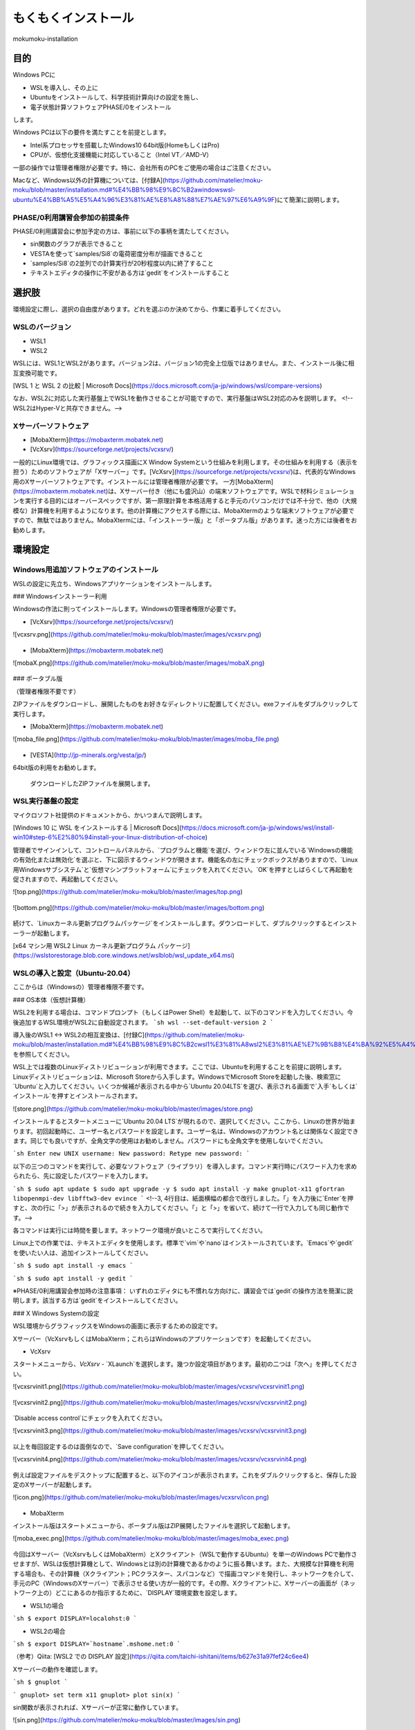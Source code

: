 もくもくインストール
=====

mokumoku-installation

目的
-----

Windows PCに

- WSLを導入し、その上に
- Ubuntuをインストールして、科学技術計算向けの設定を施し、
- 電子状態計算ソフトウェアPHASE/0をインストール

します。

Windows PCは以下の要件を満たすことを前提とします。

- Intel系プロセッサを搭載したWindows10 64bit版(HomeもしくはPro)
- CPUが、仮想化支援機能に対応していること（Intel VT／AMD-V）

一部の操作では管理者権限が必要です。特に、会社所有のPCをご使用の場合はご注意ください。

Macなど、Windows以外の計算機については、[付録A](https://github.com/matelier/moku-moku/blob/master/installation.md#%E4%BB%98%E9%8C%B2awindowswsl-ubuntu%E4%BB%A5%E5%A4%96%E3%81%AE%E8%A8%88%E7%AE%97%E6%A9%9F)にて簡潔に説明します。

PHASE/0利用講習会参加の前提条件
~~~~~

PHASE/0利用講習会に参加予定の方は、事前に以下の事柄を満たしてください。

- sin関数のグラフが表示できること
- VESTAを使って`samples/Si8`の電荷密度分布が描画できること
- `samples/Si8`の2並列での計算実行が20秒程度以内に終了すること
- テキストエディタの操作に不安がある方は`gedit`をインストールすること

選択肢
-----

環境設定に際し、選択の自由度があります。どれを選ぶのか決めてから、作業に着手してください。

WSLのバージョン
~~~~~

- WSL1
- WSL2

WSLには、WSL1とWSL2があります。バージョン2は、バージョン1の完全上位版ではありません。また、インストール後に相互変換可能です。

[WSL 1 と WSL 2 の比較 \| Microsoft Docs](https://docs.microsoft.com/ja-jp/windows/wsl/compare-versions)

なお、WSL2に対応した実行基盤上でWSL1を動作させることが可能ですので、実行基盤はWSL2対応のみを説明します。
<!--WSL2はHyper-Vと共存できません。-->

Xサーバーソフトウェア
~~~~~

- [MobaXterm](https://mobaxterm.mobatek.net)
- [VcXsrv](https://sourceforge.net/projects/vcxsrv/)

一般的にLinux環境では、グラフィックス描画にX Window Systemという仕組みを利用します。その仕組みを利用する（表示を担う）ためのソフトウェアが「Xサーバー」です。[VcXsrv](https://sourceforge.net/projects/vcxsrv/)は、代表的なWindows用のXサーバーソフトウェアです。インストールには管理者権限が必要です。
一方[MobaXterm](https://mobaxterm.mobatek.net)は、Xサーバー付き（他にも盛沢山）の端末ソフトウェアです。WSLで材料シミュレーションを実行する目的にはオーバースペックですが、第一原理計算を本格活用すると手元のパソコンだけでは不十分で、他の（大規模な）計算機を利用するようになります。他の計算機にアクセスする際には、MobaXtermのような端末ソフトウェアが必要ですので、無駄ではありません。MobaXtermには、「インストーラー版」と「ポータブル版」があります。迷った方には後者をお勧めします。


環境設定
-----

Windows用追加ソフトウェアのインストール
~~~~~

WSLの設定に先立ち、Windowsアプリケーションをインストールします。

### Windowsインストーラー利用

Windowsの作法に則ってインストールします。Windowsの管理者権限が必要です。

- [VcXsrv](https://sourceforge.net/projects/vcxsrv/)

![vcxsrv.png](https://github.com/matelier/moku-moku/blob/master/images/vcxsrv.png)

.. figure:: images/vcxsrv.png

- [MobaXterm](https://mobaxterm.mobatek.net)

![mobaX.png](https://github.com/matelier/moku-moku/blob/master/images/mobaX.png)

.. figure:: images/mobaX.png
  :name: MobaXterm install

### ポータブル版

（管理者権限不要です）

ZIPファイルをダウンロードし、展開したものをお好きなディレクトリに配置してください。exeファイルをダブルクリックして実行します。

- [MobaXterm](https://mobaxterm.mobatek.net)

![moba_file.png](https://github.com/matelier/moku-moku/blob/master/images/moba_file.png)

.. figure:: images/moba_file.png
  :name: MobaXterm file

- [VESTA](http://jp-minerals.org/vesta/jp/)

64bit版の利用をお勧めします。

.. figure:: images/VESTA_download.png
  :name: VESTA download

  ダウンロードしたZIPファイルを展開します。

.. figure:: images/VESTA_file.png
  :name: VESTA files

WSL実行基盤の設定
~~~~~

マイクロソフト社提供のドキュメントから、かいつまんで説明します。

[Windows 10 に WSL をインストールする \| Microsoft Docs](https://docs.microsoft.com/ja-jp/windows/wsl/install-win10#step-6%E2%80%94install-your-linux-distribution-of-choice)

管理者でサインインして、コントロールパネルから、`プログラムと機能`を選び、ウィンドウ左に並んでいる`Windowsの機能の有効化または無効化`を選ぶと、下に図示するウィンドウが開きます。機能名の左にチェックボックスがありますので、`Linux用Windowsサブシステム`と`仮想マシンプラットフォーム`にチェックを入れてください。`OK`を押すとしばらくして再起動を促されますので、再起動してください。

![top.png](https://github.com/matelier/moku-moku/blob/master/images/top.png)

.. figure:: images/top.png

![bottom.png](https://github.com/matelier/moku-moku/blob/master/images/bottom.png)

.. figure:: images/bottom.png

続けて、`Linuxカーネル更新プログラムパッケージ`をインストールします。ダウンロードして、ダブルクリックするとインストーラーが起動します。

[x64 マシン用 WSL2 Linux カーネル更新プログラム パッケージ](https://wslstorestorage.blob.core.windows.net/wslblob/wsl_update_x64.msi)


WSLの導入と設定（Ubuntu-20.04）
~~~~~

ここからは（Windowsの）管理者権限不要です。

### OS本体（仮想計算機）

WSL2を利用する場合は、コマンドプロンプト（もしくはPower Shell）を起動して、以下のコマンドを入力してください。今後追加するWSL環境がWSL2に自動設定されます。
```sh
wsl --set-default-version 2
```

導入後のWSL1 <-> WSL2の相互変換は、[付録C](https://github.com/matelier/moku-moku/blob/master/installation.md#%E4%BB%98%E9%8C%B2cwsl1%E3%81%A8wsl2%E3%81%AE%E7%9B%B8%E4%BA%92%E5%A4%89%E6%8F%9B)を参照してください。

WSL上では複数のLinuxディストリビューションが利用できます。ここでは、Ubuntuを利用することを前提に説明します。
Linuxディストリビューションは、Microsoft Storeから入手します。WindowsでMicrosoft Storeを起動した後、検索窓に`Ubuntu`と入力してください。いくつか候補が表示される中から`Ubuntu 20.04LTS`を選び、表示される画面で`入手`もしくは`インストール`を押すとインストールされます。

![store.png](https://github.com/matelier/moku-moku/blob/master/images/store.png)

インストールするとスタートメニューに`Ubuntu 20.04 LTS`が現れるので、選択してください。ここから、Linuxの世界が始まります。初回起動時に、ユーザー名とパスワードを設定します。ユーザー名は、Windowsのアカウント名とは関係なく設定できます。同じでも良いですが、全角文字の使用はお勧めしません。パスワードにも全角文字を使用しないでください。

```sh
Enter new UNIX username:
New password:
Retype new password:
```

以下の三つのコマンドを実行して、必要なソフトウェア（ライブラリ）を導入します。コマンド実行時にパスワード入力を求められたら、先に設定したパスワードを入力します。

```sh
$ sudo apt update
$ sudo apt upgrade -y
$ sudo apt install -y make gnuplot-x11 gfortran libopenmpi-dev libfftw3-dev evince
```
<!--3, 4行目は、紙面横幅の都合で改行しました。「\」を入力後に`Enter`を押すと、次の行に「>」が表示されるので続きを入力してください。「\」と「>」を省いて、続けて一行で入力しても同じ動作です。-->

各コマンドは実行には時間を要します。ネットワーク環境が良いところで実行してください。

Linux上での作業では、テキストエディタを使用します。標準で`vim`や`nano`はインストールされています。`Emacs`や`gedit`を使いたい人は、追加インストールしてください。

```sh
$ sudo apt install -y emacs
```

```sh
$ sudo apt install -y gedit
```

※PHASE/0利用講習会参加時の注意事項：
いずれのエディタにも不慣れな方向けに、講習会では`gedit`の操作方法を簡潔に説明します。該当する方は`gedit`をインストールしてください。

### X Windows Systemの設定

WSL環境からグラフィックスをWindowsの画面に表示するための設定です。

Xサーバー（VcXsrvもしくはMobaXterm；これらはWindowsのアプリケーションです）を起動してください。

- VcXsrv

スタートメニューから、`VcXsrv` - `XLaunch`を選択します。幾つか設定項目があります。最初の二つは「次へ」を押してください。

![vcxsrvinit1.png](https://github.com/matelier/moku-moku/blob/master/images/vcxsrv/vcxsrvinit1.png)

.. figure:: images/vcxsrv/vcxsrvinit1.png

![vcxsrvinit2.png](https://github.com/matelier/moku-moku/blob/master/images/vcxsrv/vcxsrvinit2.png)

.. figure:: images/vcxsrv/vcxsrvinit2.png

`Disable access control`にチェックを入れてください。

![vcxsrvinit3.png](https://github.com/matelier/moku-moku/blob/master/images/vcxsrv/vcxsrvinit3.png)

.. figure:: images/vcxsrv/vcxsrvinit3.png

以上を毎回設定するのは面倒なので、`Save configuration`を押してください。

![vcxsrvinit4.png](https://github.com/matelier/moku-moku/blob/master/images/vcxsrv/vcxsrvinit4.png)

.. figure:: images/vcxsrv/vcxsrvinit4.png

例えば設定ファイルをデスクトップに配置すると、以下のアイコンが表示されます。これをダブルクリックすると、保存した設定のXサーバーが起動します。

![icon.png](https://github.com/matelier/moku-moku/blob/master/images/vcxsrv/icon.png)

.. figure:: images/vcxsrv/icon.png

- MobaXterm

インストール版はスタートメニューから、ポータブル版はZIP展開したファイルを選択して起動します。

![moba_exec.png](https://github.com/matelier/moku-moku/blob/master/images/moba_exec.png)

.. figure:: images/vcxsrv/moba_exec.png

今回はXサーバー（VcXsrvもしくはMobaXterm）とXクライアント（WSLで動作するUbuntu）を単一のWindows PCで動作させますが、WSLは仮想計算機として、Windowsとは別の計算機であるかのように振る舞います。また、大規模な計算機を利用する場合も、その計算機（Xクライアント；PCクラスター、スパコンなど）で描画コマンドを発行し、ネットワークを介して、手元のPC（WindowsのXサーバー）で表示させる使い方が一般的です。その際、Xクライアントに、Xサーバーの画面が（ネットワーク上の）どこにあるのか指示するために、`DISPLAY`環境変数を設定します。

- WSL1の場合

```sh
$ export DISPLAY=localohst:0
```

- WSL2の場合

```sh
$ export DISPLAY=`hostname`.mshome.net:0
```

（参考）Qiita: [WSL2 での DISPLAY 設定](https://qiita.com/taichi-ishitani/items/b627e31a97fef24c6ee4)

Xサーバーの動作を確認します。

```sh
$ gnuplot
```

```
gnuplot> set term x11
gnuplot> plot sin(x)
```

sin関数が表示されれば、Xサーバーが正常に動作しています。

![sin.png](https://github.com/matelier/moku-moku/blob/master/images/sin.png)

.. figure:: images/vcxsrv/sin.png

### ファイル共有

WSLは、Windowsから独立した計算機であるかのように動作しますが、ファイルを共有するための仕組みが用意されています。

#### WSLから、Windowsのファイルを読み書きする

WindowsのCドライブは、WSLの`/mnt/c`にマウントされます。例えばWindowsのデスクトップに配置されたファイルは、Cドライブ以下`Users\[ユーザー名]\Desktop\`にあります。

```sh
$ cd /mnt/c/Users/[ユーザー名]/Desktop
$ ls
```

`[ユーザー名]`は、Windowsのユーザー名です。

#### Windowsから、WSLのファイルを読み書きする

WSLのファイルシステムは、Windowsからはネットワークドライブの様に見えます。
エクスプローラーを起動してアドレスバーに`\\WSL$`と入力すると、`Ubuntu-20.04`が表示されます。これがWSLのファイルシステムです。
うかつに操作するとWSL環境を破壊しかねませんので、ご注意ください。

アプリケーションのコンパイル
-----

PHASE/0
~~~~~

PHASE/0のソースコードを[ダウンロード](https://azuma.nims.go.jp/cms1/downloads/software/)（登録が必要です）し、`phase0_2020.01.tar.gz`と`phase0_2020.01.01.patch`をWindowsのデスクトップに配置します。Ubuntuを起動し、ホームディレクトリにこれらのファイルをコピーします。

```sh
$ cd
$ cp /mnt/c/Users/[ユーザー名]/Desktop/phase0_2020.01.tar.gz ~
$ cp /mnt/c/Users/[ユーザー名]/Desktop/phase0_2020.01.01.patch ~
```

ファイルを伸長し、パッチを当てます。

```sh
$ tar zxf phase0_2020.01.tar.gz
$ cd phase0_2020.01
$ patch -p 1 < ../phase0_2020.01.01.patch
```

インストールスクリプトを起動します。

```sh
$ ./install.sh
```

入力を促されますので、順に以下の通り入力してください。

- `enter` （yes）
- 1 `enter` （GNU Linux (EM64T/AMD64)）
- `enter` （gfortran）
- 1 `enter` （MPI parallel）
- `enter` （Open MPI）
- `enter` （Netlib BLAS/LAPACK）
- 1 `enter` （FFTW3 library）
- /usr/lib `enter`
- `enter` （yes）
- `enter` （no）
- `enter` （yes）
- yes `enter`

テスト計算まで実行されます。縦に並んだ二組の数値が、それぞれほぼ同じであれば良好です。

動作検証
-----

続けて、付属サンプル`samples/Si8`で動作を検証します。

```sh
$ cd samples/Si8
```

PHASE/0：電子状態計算
~~~~~

まず、1コアだけ利用して計算します（非並列）。

```sh
$ ../../bin/phase
```

ファイル`jobstatus000`（二回目以降の実行では001, 002, ...）に経過時間が出力されます。

```
 status       =      FINISHED
 iteration    =             14
 iter_ionic   =              1
 iter_elec    =             14
 elapsed_time =        28.4640
```

5行目が経過時間（単位：秒）です。

PHASE/0：並列計算
~~~~~

次に並列計算をテストします。`-np 2`で2並列で実行することを指示します。WSL1では並列実行時にWarningが出力されますが、計算結果に悪影響はありません。

```sh
$ mpiexec -np 2 ../../bin/phase
```

実行時間が概ね半分になっていれば（半分より少し多くて）正常です。物理コア数以上の並列は実行時間の短縮になりません。

※PHASE/0利用講習会参加時の注意事項：
上記計算の実行時間が概ね20秒以下であることを想定したペースで進行します。極端に計算が遅い（実行に長い時間を要する）場合は、前もってご相談ください。

電荷密度分布の可視化（VESTA）
~~~~~

上記実行サンプルでは電荷密度分布が出力されていますので、それを描画します。VESTAを起動して、上部メニューから`Files` - `Open...`を選択し、ファイル選択ダイアログからアドレス（フォルダ位置）を以下のように設定します。最初に`\\wsl$`を入力して、マウス操作で選択すると便利です。

```
\\wsl$\Ubuntu-20.04\home\[ユーザー名]\phase0_2020.01\samples\Si8
```

選択可能なファイルとして`nfchr.cube`ファイルが表示されますので、これを選択するとVESTAで描画されます。

![chargeSi8half.png](https://github.com/matelier/moku-moku/blob/master/images/chargeSi8half.png)

この意味にご興味ある方は、PHASE利用講習会に参加してください。

付録A：Windows（WSL Ubuntu）以外の計算機
-----

コンパイラ（C, Fortran）、MPI（並列計算ライブラリ）、FFTW3（高速フーリエ変換ライブラリ）を用意すると何とかなる場合が多いです。
その他 Python3, gnuplot, Emacsなどお好みで追加してください。

WSLのUbuntu以外のディストリビューション
~~~~~

- Microsoft Store
  - https://aka.ms/wslstore
- Microsoft Store以外
  - [Project List Using wsldl \| Wsldl official documentation](https://wsldl-pg.github.io/docs/Using-wsldl/#distros)

Mac
~~~~~

[M1 Macへのインストール手順](https://github.com/Materials-Science-Software-Consortium/phase0_install/blob/main/Mac_M1/README.md)を参照してください。

[XQuartz](https://www.xquartz.org)は、Macで動作する代表的なXサーバーです。インストールしてください。

Macのターミナルは、UNIX的に利用できます。仮想計算機ではありませんので、`DISPLAY`環境変数を意識する必要はありません。

Linux：Ubuntu
~~~~~

使わなくなったWindows PCがあれば、Linuxを実機にインストールして利用できます。
[Ubuntu](https://jp.ubuntu.com)はデスクトップ環境での利用を指向したディストリビューションですが、長期サポート（long-term support; LTS）が提供されていることが魅力です。

`apt`コマンドの引数など、WSLと同じように利用できます。Xサーバーは自動的にインストールされ、Xサーバーとクライアントが正真正銘の同一計算機で動作しますので`DISPLAY`環境変数の設定は不要です。

Linux：AlmaLinux
~~~~~

PCクラスターなど常時稼働している実機には、Red Hat Enterprise Linux（以下RHELと記す）もしくはその互換OSが利用されることが多いです。RHEL互換OSの筆頭格であったCentOS 8のEOLが2021年末に変更（短縮）されました。（CentOS 7のEOLは2024年6月です。）
[AlmaLinux](https://almalinux.org)は2022年以降も引き続き利用可能なRHEL互換OSの有力候補です。

RHEL互換OSでは、`dnf`コマンドでソフトウェア（ライブラリ）を導入します。

```
$ sudo dnf install -y gcc-gfortran fftw-static perl gnuplot make patch
```

Xサーバーは自動的にインストールされ、Xサーバーとクライアントが正真正銘の同一計算機で動作しますので`DISPLAY`環境変数の設定は不要です。

付録B：Windowsのアカウント制御
-----

（まとめ）WSLが利用可能になってさえいれば、その他の項目は管理者権限不要の代替手段があります。

管理者権限が必要な作業
~~~~~

- WSLが利用可能になるようにWindowsの設定を変更
- VcXsrvのインストール
- MobaXtermのインストール（インストーラー版；`Program Files`以下にインストールする場合）

管理者権限不要
~~~~~

- MobaXtermのインストール（ポータブル版）
- VESTAのインストール
- （WSLが利用可能であることを前提として）Ubuntuをインストールし、それに各種設定を施す；UbuntuのインストールにはMicrosoftアカウントが必要です。


付録C：WSL1とWSL2の相互変換
-----

次のコマンドで、ディストリビューション名とそのバージョンを調べます。

```
> wsl -l -v
```

実行結果は以下のようになります。

```
  NAME            STATE           VERSION
* Ubuntu-20.04    Stopped         2
```

ディストリビューション`Ubuntu-20.04`をWSL1に変換するには、以下のコマンドを実行します。

```
> wsl --set-version Ubuntu-20.04 1
```

ディストリビューション`Ubuntu-20.04`をWSL2に変換するには、以下のコマンドを実行します。

```
> wsl --set-version Ubuntu-20.04 2
```

